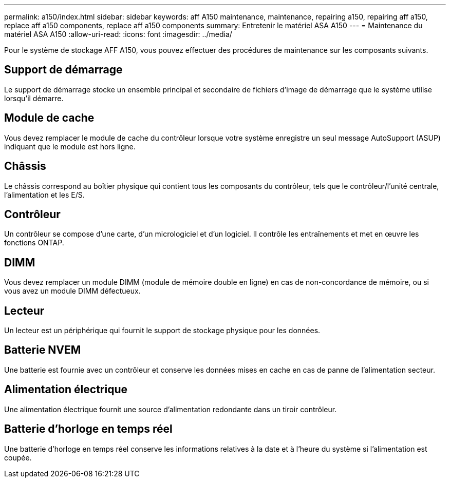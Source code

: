 ---
permalink: a150/index.html 
sidebar: sidebar 
keywords: aff A150 maintenance, maintenance, repairing a150, repairing aff a150, replace aff a150 components, replace aff a150 components 
summary: Entretenir le matériel ASA A150 
---
= Maintenance du matériel ASA A150
:allow-uri-read: 
:icons: font
:imagesdir: ../media/


[role="lead"]
Pour le système de stockage AFF A150, vous pouvez effectuer des procédures de maintenance sur les composants suivants.



== Support de démarrage

Le support de démarrage stocke un ensemble principal et secondaire de fichiers d'image de démarrage que le système utilise lorsqu'il démarre.



== Module de cache

Vous devez remplacer le module de cache du contrôleur lorsque votre système enregistre un seul message AutoSupport (ASUP) indiquant que le module est hors ligne.



== Châssis

Le châssis correspond au boîtier physique qui contient tous les composants du contrôleur, tels que le contrôleur/l'unité centrale, l'alimentation et les E/S.



== Contrôleur

Un contrôleur se compose d'une carte, d'un micrologiciel et d'un logiciel. Il contrôle les entraînements et met en œuvre les fonctions ONTAP.



== DIMM

Vous devez remplacer un module DIMM (module de mémoire double en ligne) en cas de non-concordance de mémoire, ou si vous avez un module DIMM défectueux.



== Lecteur

Un lecteur est un périphérique qui fournit le support de stockage physique pour les données.



== Batterie NVEM

Une batterie est fournie avec un contrôleur et conserve les données mises en cache en cas de panne de l'alimentation secteur.



== Alimentation électrique

Une alimentation électrique fournit une source d'alimentation redondante dans un tiroir contrôleur.



== Batterie d'horloge en temps réel

Une batterie d'horloge en temps réel conserve les informations relatives à la date et à l'heure du système si l'alimentation est coupée.
